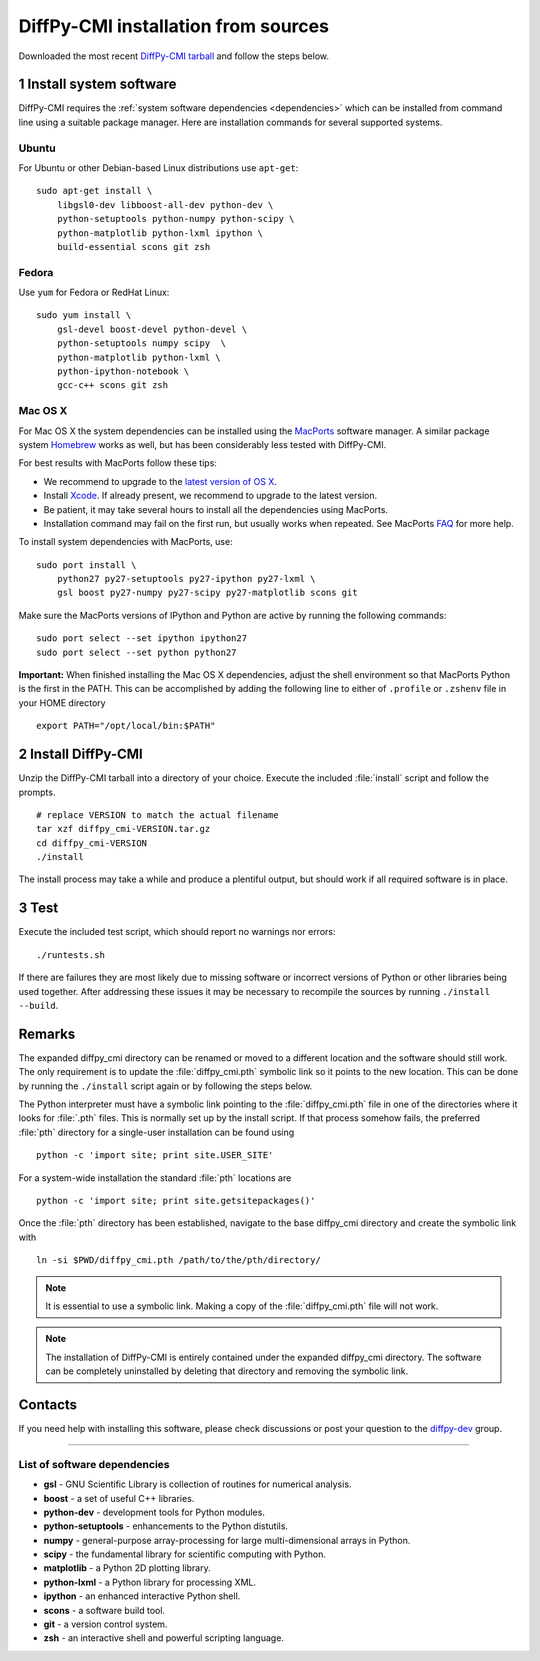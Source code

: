 .. highlight:: bash

DiffPy-CMI installation from sources
====================================

Downloaded the most recent `DiffPy-CMI tarball
<https://github.com/diffpy/diffpy-release/releases/latest>`__
and follow the steps below.

1 Install system software
------------------------------------------------------------------------

DiffPy-CMI requires the :ref:`system software dependencies <dependencies>`
which can be installed from command line using a suitable package manager.
Here are installation commands for several supported systems.

Ubuntu
^^^^^^^^^^^^^^^^^^^^^^^^^^^^^^^^^^^^^^^^^^^^^^^^^^^^^^^^^^^^^^^^^^^^^^^^

For Ubuntu or other Debian-based Linux distributions use ``apt-get``::

    sudo apt-get install \
        libgsl0-dev libboost-all-dev python-dev \
        python-setuptools python-numpy python-scipy \
        python-matplotlib python-lxml ipython \
        build-essential scons git zsh

Fedora
^^^^^^^^^^^^^^^^^^^^^^^^^^^^^^^^^^^^^^^^^^^^^^^^^^^^^^^^^^^^^^^^^^^^^^^^

Use ``yum`` for Fedora or RedHat Linux::

    sudo yum install \
        gsl-devel boost-devel python-devel \
        python-setuptools numpy scipy  \
        python-matplotlib python-lxml \
        python-ipython-notebook \
        gcc-c++ scons git zsh

Mac OS X
^^^^^^^^^^^^^^^^^^^^^^^^^^^^^^^^^^^^^^^^^^^^^^^^^^^^^^^^^^^^^^^^^^^^^^^^

For Mac OS X the system dependencies can be installed using the
`MacPorts <https://www.macports.org>`_ software manager.  A similar
package system `Homebrew <https://brew.sh>`_ works as well, but has
been considerably less tested with DiffPy-CMI.

For best results with MacPorts follow these tips:

* We recommend to upgrade to the `latest version of OS X
  <https://www.apple.com/osx/>`_.
* Install `Xcode <https://developer.apple.com/xcode/>`_.
  If already present, we recommend to upgrade to the latest version.
* Be patient, it may take several hours to install all the dependencies
  using MacPorts.
* Installation command may fail on the first run, but usually works
  when repeated.  See MacPorts
  `FAQ <https://trac.macports.org/wiki/FAQ#buildfails>`_
  for more help.

To install system dependencies with MacPorts, use::

    sudo port install \
        python27 py27-setuptools py27-ipython py27-lxml \
        gsl boost py27-numpy py27-scipy py27-matplotlib scons git

Make sure the MacPorts versions of IPython and Python are active by
running the following commands::

    sudo port select --set ipython ipython27
    sudo port select --set python python27


**Important:** When finished installing the Mac OS X dependencies, adjust
the shell environment so that MacPorts Python is the first in the
PATH.  This can be accomplished by adding the following line to either
of ``.profile`` or ``.zshenv`` file in your HOME directory ::

    export PATH="/opt/local/bin:$PATH"


2 Install DiffPy-CMI
------------------------------------------------------------------------

Unzip the DiffPy-CMI tarball into a directory of your choice.
Execute the included :file:`install` script and follow the prompts. ::

   # replace VERSION to match the actual filename
   tar xzf diffpy_cmi-VERSION.tar.gz
   cd diffpy_cmi-VERSION
   ./install

The install process may take a while and produce a plentiful output,
but should work if all required software is in place.


3 Test
------------------------------------------------------------------------

Execute the included test script, which should report no warnings
nor errors::

   ./runtests.sh

If there are failures they are most likely due to missing software or
incorrect versions of Python or other libraries being used together.
After addressing these issues it may be necessary to recompile the
sources by running ``./install --build``.


Remarks
------------------------------------------------------------------------

The expanded diffpy_cmi directory can be renamed or moved
to a different location and the software should still work.
The only requirement is to update the :file:`diffpy_cmi.pth`
symbolic link so it points to the new location.  This can be
done by running the ``./install`` script again or by following
the steps below.

The Python interpreter must have a symbolic link pointing to the
:file:`diffpy_cmi.pth` file in one of the directories where it
looks for :file:`.pth` files.  This is normally set up by the
install script.  If that process somehow fails, the preferred
:file:`pth` directory for a single-user installation can be
found using ::

   python -c 'import site; print site.USER_SITE'

For a system-wide installation the standard :file:`pth` locations are ::

   python -c 'import site; print site.getsitepackages()'

Once the :file:`pth` directory has been established, navigate to
the base diffpy_cmi directory and create the symbolic link with ::

   ln -si $PWD/diffpy_cmi.pth /path/to/the/pth/directory/

.. note::

   It is essential to use a symbolic link.  Making a copy of the
   :file:`diffpy_cmi.pth` file will not work.

.. note::

   The installation of DiffPy-CMI is entirely contained under the
   expanded diffpy_cmi directory.  The software can be completely
   uninstalled by deleting that directory and removing the symbolic
   link.

Contacts
------------------------------------------------------------------------

If you need help with installing this software, please check discussions
or post your question to the
`diffpy-dev <https://groups.google.com/d/forum/diffpy-dev>`_
group.

----

.. _dependencies:

List of software dependencies
^^^^^^^^^^^^^^^^^^^^^^^^^^^^^^^^^^^^^^^^^^^^^^^^^^^^^^^^^^^^^^^^^^^^^^^^

* **gsl** -  GNU Scientific Library is collection of routines for numerical analysis.

* **boost** - a set of useful C++ libraries.

* **python-dev** - development tools for Python modules.

* **python-setuptools** - enhancements to the Python distutils.

* **numpy** - general-purpose array-processing for large multi-dimensional arrays in Python.

* **scipy** - the fundamental library for scientific computing with Python.

* **matplotlib** - a Python 2D plotting library.

* **python-lxml** - a Python library for processing XML.

* **ipython** - an enhanced interactive Python shell.

* **scons** - a software build tool.

* **git** - a version control system.

* **zsh** - an interactive shell and powerful scripting language.
